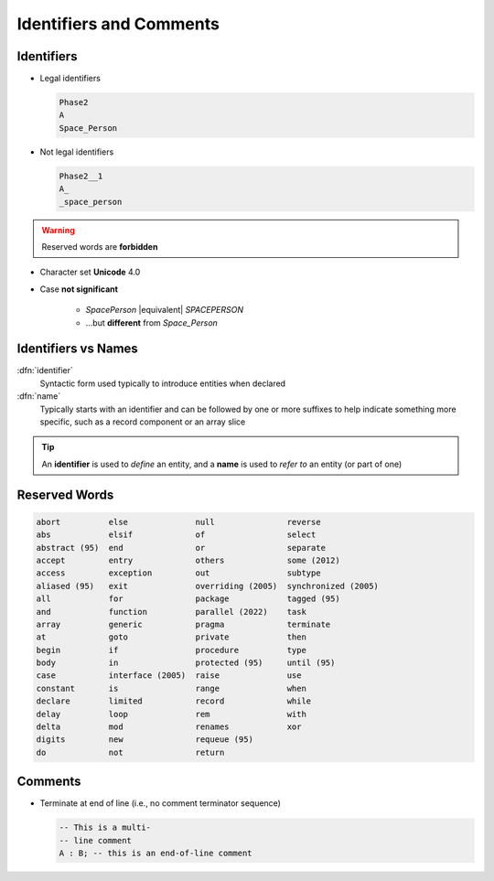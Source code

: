 ==========================
Identifiers and Comments
==========================

-----------
Identifiers
-----------

.. image:: identifier_flow.svg

.. container:: columns

 .. container:: column

   * Legal identifiers

     .. code:: Ada

        Phase2
        A
        Space_Person

 .. container:: column

   * Not legal identifiers

     .. code:: Ada

        Phase2__1
        A_
        _space_person

.. warning:: Reserved words are **forbidden**

* Character set **Unicode** 4.0
* Case **not significant**

   - `SpacePerson` |equivalent| `SPACEPERSON`
   - ...but **different** from `Space_Person`

----------------------
Identifiers vs Names
----------------------

:dfn:`identifier`
  Syntactic form used typically to introduce entities when declared

:dfn:`name`
  Typically starts with an identifier and can be followed by one or more suffixes to help indicate something more specific, such as a record component or an array slice

.. tip::

  An **identifier** is used to *define* an entity, and a **name** is used to *refer to* an entity (or part of one)

----------------
Reserved Words
----------------

.. code:: Ada

   abort          else              null               reverse
   abs            elsif             of                 select
   abstract (95)  end               or                 separate
   accept         entry             others             some (2012)
   access         exception         out                subtype
   aliased (95)   exit              overriding (2005)  synchronized (2005)
   all            for               package            tagged (95)
   and            function          parallel (2022)    task
   array          generic           pragma             terminate
   at             goto              private            then
   begin          if                procedure          type
   body           in                protected (95)     until (95)
   case           interface (2005)  raise              use
   constant       is                range              when
   declare        limited           record             while
   delay          loop              rem                with
   delta          mod               renames            xor
   digits         new               requeue (95)
   do             not               return

----------
Comments
----------

* Terminate at end of line (i.e., no comment terminator sequence)

  .. code:: Ada

     -- This is a multi-
     -- line comment
     A : B; -- this is an end-of-line comment

